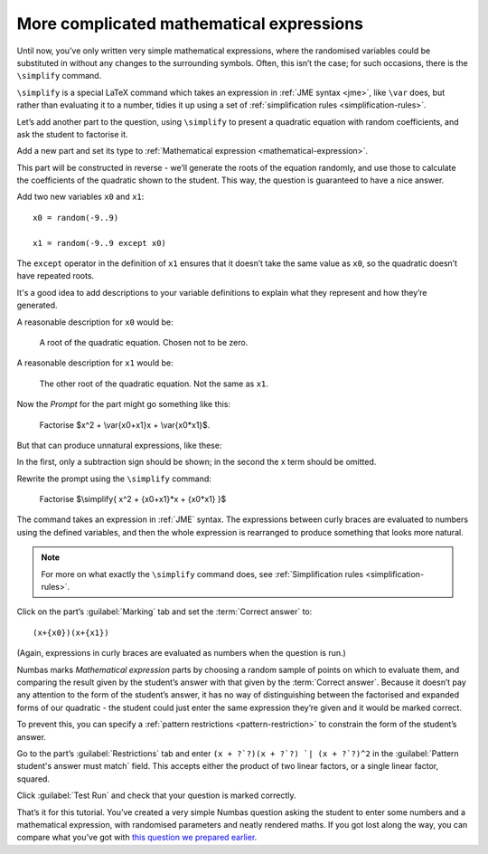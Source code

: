 More complicated mathematical expressions
-----------------------------------------

Until now, you’ve only written very simple mathematical expressions, where the randomised variables could be substituted in without any changes to the surrounding symbols.
Often, this isn’t the case; for such occasions, there is the ``\simplify`` command.

``\simplify`` is a special LaTeX command which takes an expression in :ref:`JME syntax <jme>`, like ``\var`` does, but rather than evaluating it to a number, tidies it up using a set of :ref:`simplification rules <simplification-rules>`. 

Let’s add another part to the question, using ``\simplify`` to present a quadratic equation with random coefficients, and ask the student to factorise it.

Add a new part and set its type to :ref:`Mathematical expression <mathematical-expression>`. 

This part will be constructed in reverse - we’ll generate the roots of the equation randomly, and use those to calculate the coefficients of the quadratic shown to the student.
This way, the question is guaranteed to have a nice answer.

Add two new variables ``x0`` and ``x1``::

    x0 = random(-9..9)

    x1 = random(-9..9 except x0)

The ``except`` operator in the definition of ``x1`` ensures that it doesn’t take the same value as ``x0``, so the quadratic doesn’t have repeated roots.

It's a good idea to add descriptions to your variable definitions to explain what they represent and how they’re generated.

A reasonable description for ``x0`` would be:

    A root of the quadratic equation. 
    Chosen not to be zero.

A reasonable description for ``x1`` would be:

    The other root of the quadratic equation. 
    Not the same as ``x1``.

Now the *Prompt* for the part might go something like this:

    Factorise $x^2 + \\var{x0+x1}x + \\var{x0*x1}$.

But that can produce unnatural expressions, like these:

.. image:: screenshots/question/12.png
    :alt: The expression "x^2 + -3x + -4".

.. image:: screenshots/question/13.png
    :alt: The expression "x^2 + 0x + -8".

In the first, only a subtraction sign should be shown; in the second the x term should be omitted.

Rewrite the prompt using the ``\simplify`` command:

    Factorise $\\simplify{ x^2 + {x0+x1}*x + {x0*x1} }$

The command takes an expression in :ref:`JME` syntax.
The expressions between curly braces are evaluated to numbers using the defined variables, and then the whole expression is rearranged to produce something that looks more natural.

.. note:: For more on what exactly the ``\simplify`` command does, see :ref:`Simplification rules <simplification-rules>`.

Click on the part’s :guilabel:`Marking` tab and set the :term:`Correct answer` to::

    (x+{x0})(x+{x1})

(Again, expressions in curly braces are evaluated as numbers when the question is run.)

Numbas marks *Mathematical expression* parts by choosing a random sample of points on which to evaluate them, and comparing the result given by the student’s answer with that given by the :term:`Correct answer`.
Because it doesn’t pay any attention to the form of the student’s answer, it has no way of distinguishing between the factorised and expanded forms of our quadratic - the student could just enter the same expression they’re given and it would be marked correct.

To prevent this, you can specify a :ref:`pattern restrictions <pattern-restriction>` to constrain the form of the student’s answer.

Go to the part’s :guilabel:`Restrictions` tab and enter ``(x + ?`?)(x + ?`?) `| (x + ?`?)^2`` in the :guilabel:`Pattern student's answer must match` field.
This accepts either the product of two linear factors, or a single linear factor, squared.

Click :guilabel:`Test Run` and check that your question is marked correctly.

That’s it for this tutorial.
You’ve created a very simple Numbas question asking the student to enter some numbers and a mathematical expression, with randomised parameters and neatly rendered maths.
If you got lost along the way, you can compare what you’ve got with `this question we prepared earlier <https://numbas.mathcentre.ac.uk/question/670/numbas-tutorial-arithmetic/>`_.



